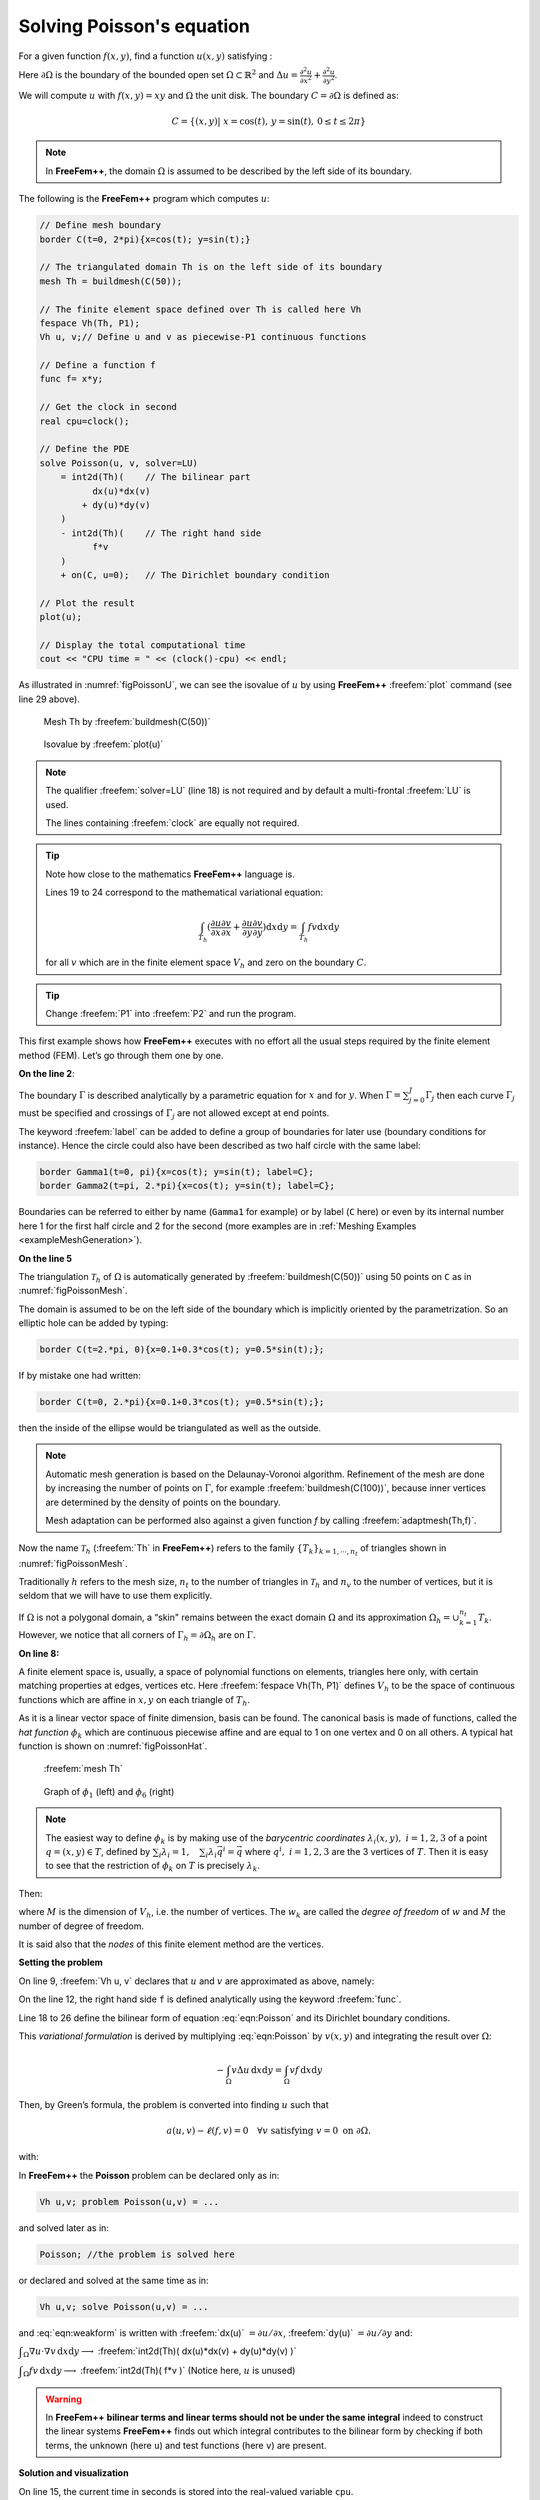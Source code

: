 .. role:: freefem(code)
  :language: freefem

.. _tutorialPoisson:

Solving Poisson's equation
==========================

For a given function :math:`f(x,y)`, find a function :math:`u(x,y)` satisfying :

.. math::
    \begin{array}{rcl}
        -\Delta u(x,y) &= f(x,y) & \mbox{ for all }(x,y)\mbox{ in }\Omega\\
        u(x,y) &= 0 & \mbox{ for all }(x,y)\mbox{ on }\partial\Omega
    \end{array}
    :label: eqn:Poisson

Here :math:`\partial\Omega` is the boundary of the bounded open set :math:`\Omega\subset\mathbb{R}^2` and :math:`\Delta u = \frac{\partial^2 u}{\partial x^2 } + \frac{\partial^2 u}{\partial y^2}`.

We will compute :math:`u` with :math:`f(x,y)=xy` and :math:`\Omega` the unit disk. The boundary :math:`C=\partial\Omega` is defined as:

.. math::
    C=\{(x,y)|\; x=\cos(t),\, y=\sin(t),\, 0\le t\le 2\pi\}

.. note:: In **FreeFem++**, the domain :math:`\Omega` is assumed to be described by the left side of its boundary.

The following is the **FreeFem++** program which computes :math:`u`:

.. code-block:: freefem

   // Define mesh boundary
   border C(t=0, 2*pi){x=cos(t); y=sin(t);}

   // The triangulated domain Th is on the left side of its boundary
   mesh Th = buildmesh(C(50));

   // The finite element space defined over Th is called here Vh
   fespace Vh(Th, P1);
   Vh u, v;// Define u and v as piecewise-P1 continuous functions

   // Define a function f
   func f= x*y;

   // Get the clock in second
   real cpu=clock();

   // Define the PDE
   solve Poisson(u, v, solver=LU)
       = int2d(Th)(    // The bilinear part
             dx(u)*dx(v)
           + dy(u)*dy(v)
       )
       - int2d(Th)(    // The right hand side
             f*v
       )
       + on(C, u=0);   // The Dirichlet boundary condition

   // Plot the result
   plot(u);

   // Display the total computational time
   cout << "CPU time = " << (clock()-cpu) << endl;

As illustrated in :numref:`figPoissonU`, we can see the isovalue of :math:`u` by using **FreeFem++** :freefem:`plot` command (see line 29 above).

.. figure:: images/firstTh.png
    :figclass: inline
    :figwidth: 49%
    :name: figPoissonMesh

    Mesh Th by :freefem:`buildmesh(C(50))`

.. figure:: images/firstU.png
    :figclass: inline
    :figwidth: 49%
    :name: figPoissonU

    Isovalue by :freefem:`plot(u)`

.. note:: The qualifier :freefem:`solver=LU` (line 18) is not required and by default a multi-frontal :freefem:`LU` is used.

   The lines containing :freefem:`clock` are equally not required.

.. tip:: Note how close to the mathematics **FreeFem++** language is.

   Lines 19 to 24 correspond to the mathematical variational equation:

   .. math::
      \int_{T_h}
      (
         \frac{\partial u}{\partial x}\frac{\partial v}{\partial x}
         + \frac{\partial u}{\partial y}\frac{\partial v}{\partial y}
      )\text{d} x \text{d} y
      = \int_{T_h}f v\text{d} x\text{d} y

   for all :math:`v` which are in the finite element space :math:`V_h` and zero on the boundary :math:`C`.

.. tip:: Change :freefem:`P1` into :freefem:`P2` and run the program.

This first example shows how **FreeFem++** executes with no effort all the usual steps required by the finite element method (FEM).
Let’s go through them one by one.

**On the line 2**:

The boundary :math:`\Gamma` is described analytically by a parametric equation for :math:`x` and for :math:`y`.
When :math:`\Gamma=\sum_{j=0}^J \Gamma_j` then each curve :math:`\Gamma_j` must be specified and crossings of :math:`\Gamma_j` are not allowed except at end points.

The keyword :freefem:`label` can be added to define a group of boundaries for later use (boundary conditions for instance).
Hence the circle could also have been described as two half circle with the same label:

.. code-block:: freefem

   border Gamma1(t=0, pi){x=cos(t); y=sin(t); label=C};
   border Gamma2(t=pi, 2.*pi){x=cos(t); y=sin(t); label=C};

Boundaries can be referred to either by name (``Gamma1`` for example) or by label (``C`` here) or even by its internal number here 1 for the first half circle and 2 for the second (more examples are in :ref:`Meshing Examples <exampleMeshGeneration>`).

**On the line 5**

The triangulation :math:`\mathcal{T}_h` of :math:`\Omega` is automatically generated by :freefem:`buildmesh(C(50))` using 50 points on ``C`` as in :numref:`figPoissonMesh`.

The domain is assumed to be on the left side of the boundary which is implicitly oriented by the parametrization. So an elliptic hole can be added by typing:

.. code-block:: freefem

   border C(t=2.*pi, 0){x=0.1+0.3*cos(t); y=0.5*sin(t);};

If by mistake one had written:

.. code-block:: freefem

   border C(t=0, 2.*pi){x=0.1+0.3*cos(t); y=0.5*sin(t);};

then the inside of the ellipse would be triangulated as well as the outside.

.. note:: Automatic mesh generation is based on the Delaunay-Voronoi algorithm.
   Refinement of the mesh are done by increasing the number of points on :math:`\Gamma`, for example :freefem:`buildmesh(C(100))`, because inner vertices are determined by the density of points on the boundary.

   Mesh adaptation can be performed also against a given function `f` by calling :freefem:`adaptmesh(Th,f)`.

Now the name :math:`\mathcal{T}_h` (:freefem:`Th` in **FreeFem++**) refers to the family :math:`\{T_k\}_{k=1,\cdots,n_t}` of triangles shown in :numref:`figPoissonMesh`.

Traditionally :math:`h` refers to the mesh size, :math:`n_t` to the number of triangles in :math:`\mathcal{T}_h` and :math:`n_v` to the number of vertices, but it is seldom that we will have to use them explicitly.

If :math:`\Omega` is not a polygonal domain, a “skin" remains between the exact domain :math:`\Omega` and its approximation :math:`\Omega_h=\cup_{k=1}^{n_t}T_k`.
However, we notice that all corners of :math:`\Gamma_h = \partial\Omega_h` are on :math:`\Gamma`.

**On line 8:**

A finite element space is, usually, a space of polynomial functions on elements, triangles here only, with certain matching properties at edges, vertices etc. Here :freefem:`fespace Vh(Th, P1)` defines :math:`V_h` to be the space of continuous functions which are affine in :math:`x,y` on each triangle of :math:`T_h`.

As it is a linear vector space of finite dimension, basis can be found.
The canonical basis is made of functions, called the *hat function* :math:`\phi_k` which are continuous piecewise affine and are equal to 1 on one vertex and 0 on all others. A typical hat function is shown on :numref:`figPoissonHat`.

.. figure:: images/meshTh_2.png
    :figclass: inline
    :figwidth: 49%
    :name: figPoissonMesh2

    :freefem:`mesh Th`

.. figure:: images/hat_functions.png
    :figclass: inline
    :figwidth: 49%
    :name: figPoissonHat

    Graph of :math:`\phi_1` (left) and :math:`\phi_6` (right)

.. note:: The easiest way to define :math:`\phi_k` is by making use of the *barycentric coordinates* :math:`\lambda_i(x,y),~i=1,2,3` of a point :math:`q=(x,y)\in T`, defined by :math:`\sum_i\lambda_i=1,~~~\sum_i\lambda_i\vec q^i=\vec q` where :math:`q^i,~i=1,2,3` are the 3 vertices of :math:`T`.
   Then it is easy to see that the restriction of :math:`\phi_k` on :math:`T` is precisely :math:`\lambda_k`.

Then:

.. math::
   V_h(\mathcal{T}_h,P_1)=\left\{w(x,y)\left|\; w(x,y)=\sum_{k=1}^{M}w_k\phi_k(x,y),\, w_k\textrm{ are real numbers}\right.\right\}
   :label: equation3

where :math:`M` is the dimension of :math:`V_h`, i.e. the number of vertices.
The :math:`w_k` are called the *degree of freedom* of :math:`w` and :math:`M` the number of degree of freedom.

It is said also that the *nodes* of this finite element method are the vertices.

**Setting the problem**

On line 9, :freefem:`Vh u, v` declares that :math:`u` and :math:`v` are approximated as above, namely:

.. math::
   u(x,y)\simeq u_h(x,y)=\sum_{k=0}^{M-1} u_k\phi_k(x,y)
   :label: defu

On the line 12, the right hand side ``f`` is defined analytically using the keyword :freefem:`func`.

Line 18 to 26 define the bilinear form of equation :eq:`eqn:Poisson` and its Dirichlet boundary conditions.

This *variational formulation* is derived by multiplying :eq:`eqn:Poisson` by :math:`v(x,y)` and integrating the result over :math:`\Omega`:

.. math::
   -\int_{\Omega}v\Delta u \,\text{d} x\text{d} y = \int_{\Omega} vf\, \text{d} x\text{d} y

Then, by Green’s formula, the problem is converted into finding :math:`u` such that

.. math::
    a(u,v) - \ell(f,v) = 0 \quad \forall v \mbox{ satisfying }v=0\mbox{ on }\partial\Omega.

with:

.. math::
    \begin{array}{rcl}
        a(u,v) &=& \int_{\Omega}\nabla u\cdot \nabla v \,\text{d} x\text{d} y\\
        \ell(f,v) &=& \int_{\Omega}fv\, \text{d} x\text{d} y
    \end{array}
    :label: eqn:weakform

In **FreeFem++** the **Poisson** problem can be declared only as in:

.. code-block:: freefem

   Vh u,v; problem Poisson(u,v) = ...

and solved later as in:

.. code-block:: freefem

   Poisson; //the problem is solved here

or declared and solved at the same time as in:

.. code-block:: freefem

   Vh u,v; solve Poisson(u,v) = ...

and :eq:`eqn:weakform` is written with :freefem:`dx(u)` :math:`=\partial u/\partial x`, :freefem:`dy(u)` :math:`=\partial u/\partial y` and:

:math:`\displaystyle{\int_{\Omega}\nabla u\cdot \nabla v\, \text{d} x\text{d} y \longrightarrow}`
:freefem:`int2d(Th)( dx(u)*dx(v) + dy(u)*dy(v) )`

:math:`\displaystyle{\int_{\Omega}fv\, \text{d} x\text{d} y \longrightarrow}`
:freefem:`int2d(Th)( f*v )` (Notice here, :math:`u` is unused)

.. warning:: In **FreeFem++** **bilinear terms and linear terms should not be under the same integral** indeed to construct the linear systems **FreeFem++** finds out which integral contributes to the bilinear form by checking if both terms, the unknown (here ``u``) and test functions (here ``v``) are present.

**Solution and visualization**

On line 15, the current time in seconds is stored into the real-valued variable ``cpu``.

Line 18, the problem is solved.

Line 29, the visualization is done as illustrated in :numref:`figPoissonU`.

**(see** :ref:`Plot <plot>` **for zoom, postscript and other commands).**

Line 32, the computing time (not counting graphics) is written on the console. Notice the C++-like syntax; the user needs not study C++ for using **FreeFem++**, but it helps to guess what is allowed in the language.

**Access to matrices and vectors**

Internally **FreeFem++** will solve a linear system of the type

.. math::
   \sum_{j=0}^{M-1} A_{ij}u_j - F_i=0 ,\quad i=0,\cdots,M-1;\qquad
   F_i=\int_{\Omega}f\phi_i\, \text{d} x\text{d} y
   :label: eqn:Equation

which is found by using :eq:`defu` and replacing :math:`v` by :math:`\phi_i` in :eq:`eqn:weakform`.
The Dirichlet conditions are implemented by penalty, namely by setting :math:`A_{ii}=10^{30}` and :math:`F_i=10^{30}*0` if :math:`i` is a boundary degree of freedom.

.. note:: The number :math:`10^{30}` is called :freefem:`tgv` (*très grande valeur* or *very high value* in english) and it is generally possible to change this value, see the item :freefem`solve, tgv=`

The matrix :math:`A=(A_{ij})` is called *stiffness matrix*.
If the user wants to access :math:`A` directly he can do so by using (see section :ref:`Variational form, Sparse matrix, PDE data vector <variationalFormSparseMatrixPDE>` for details).

.. code-block:: freefem

   varf a(u,v)
       = int2d(Th)(
             dx(u)*dx(v)
           + dy(u)*dy(v)
       )
       + on(C, u=0)
       ;
   matrix A = a(Vh, Vh); //stiffness matrix

The vector :math:`F` in :eq:`eqn:Equation` can also be constructed manually:

.. code-block:: freefem

   varf l(unused,v)
       = int2d(Th)(
             f*v
       )
       + on(C, unused=0)
       ;
   Vh F;
   F[] = l(0,Vh); //F[] is the vector associated to the function F

The problem can then be solved by:

.. code-block:: freefem

   u[] = A^-1*F[]; //u[] is the vector associated to the function u

.. note:: Here ``u`` and ``F`` are finite element function, and ``u[]`` and ``F[]`` give the array of value associated (``u[]`` :math:`\equiv (u_i)_{i=0,\dots,M-1}` and ``F[]`` :math:`\equiv (F_i)_{i=0,\dots,M-1}`).

   So we have:

   .. math::
      \mathtt{u}(x,y) = \sum_{i=0}^{M-1} \mathtt{u[][}i\mathtt{]} \phi_i(x,y) ,
      \qquad \mathtt{F}(x,y) = \sum_{i=0}^{M-1} \mathtt{F[][}i\mathtt{]} \phi_i(x,y)

   where :math:`\phi_i, i=0...,,M-1` are the basis functions of `Vh` like in equation (\ref{equation3}), and :math:`M = \mathtt{Vh.ndof}` is the number of degree of freedom (i.e. the dimension of the space `Vh`).

The linear system :eq:`eqn:Equation` is solved by :freefem:`UMFPACK` unless another option is mentioned specifically as in:

.. code-block:: freefem

   Vh u, v;
   problem Poisson(u, v, solver=CG) = int2d(...

meaning that ``Poisson`` is declared only here and when it is called (by simply writing ``Poisson;``) then :eq:`eqn:Equation` will be solved by the Conjugate Gradient method.
